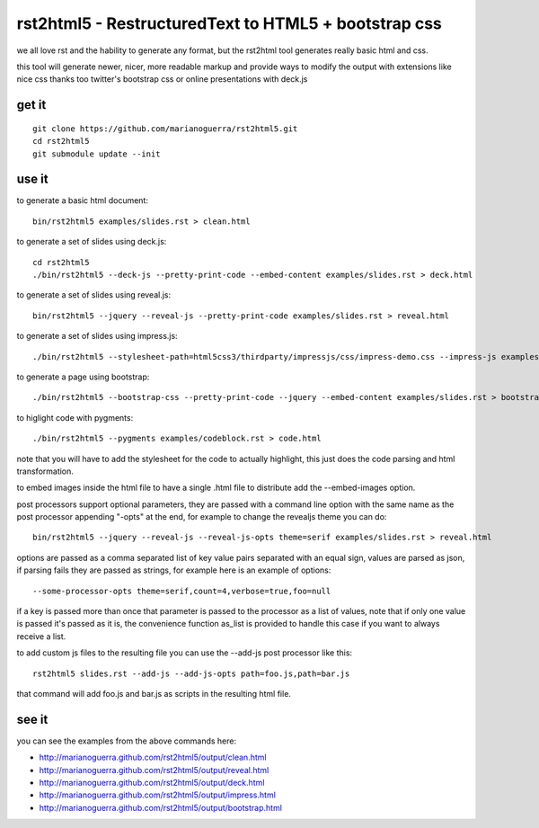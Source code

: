 rst2html5 - RestructuredText to HTML5 + bootstrap css
=====================================================

we all love rst and the hability to generate any format, but the rst2html tool
generates really basic html and css.

this tool will generate newer, nicer, more readable markup and provide
ways to modify the output with extensions like nice css
thanks too twitter's bootstrap css or online presentations with deck.js

get it
------

::

        git clone https://github.com/marianoguerra/rst2html5.git
        cd rst2html5
        git submodule update --init

use it
------

to generate a basic html document::

        bin/rst2html5 examples/slides.rst > clean.html

to generate a set of slides using deck.js::

        cd rst2html5
        ./bin/rst2html5 --deck-js --pretty-print-code --embed-content examples/slides.rst > deck.html

to generate a set of slides using reveal.js::

        bin/rst2html5 --jquery --reveal-js --pretty-print-code examples/slides.rst > reveal.html

to generate a set of slides using impress.js::

    ./bin/rst2html5 --stylesheet-path=html5css3/thirdparty/impressjs/css/impress-demo.css --impress-js examples/impress.rst > output/impress.html

to generate a page using bootstrap::

        ./bin/rst2html5 --bootstrap-css --pretty-print-code --jquery --embed-content examples/slides.rst > bootstrap.html

to higlight code with pygments::

    ./bin/rst2html5 --pygments examples/codeblock.rst > code.html

note that you will have to add the stylesheet for the code to actually
highlight, this just does the code parsing and html transformation.

to embed images inside the html file to have a single .html file to distribute
add the --embed-images option.

post processors support optional parameters, they are passed with a command
line option with the same name as the post processor appending "-opts" at the
end, for example to change the revealjs theme you can do::

        bin/rst2html5 --jquery --reveal-js --reveal-js-opts theme=serif examples/slides.rst > reveal.html

options are passed as a comma separated list of key value pairs separated with
an equal sign, values are parsed as json, if parsing fails they are passed as
strings, for example here is an example of options::

    --some-processor-opts theme=serif,count=4,verbose=true,foo=null

if a key is passed more than once that parameter is passed to the processor as a list of values, note that if only one value is passed it's passed as it is, the convenience function as_list is provided to handle this case if you want to always receive a list.

to add custom js files to the resulting file you can use the --add-js post processor like this::

    rst2html5 slides.rst --add-js --add-js-opts path=foo.js,path=bar.js

that command will add foo.js and bar.js as scripts in the resulting html file.

see it
------

you can see the examples from the above commands here:

* http://marianoguerra.github.com/rst2html5/output/clean.html
* http://marianoguerra.github.com/rst2html5/output/reveal.html
* http://marianoguerra.github.com/rst2html5/output/deck.html
* http://marianoguerra.github.com/rst2html5/output/impress.html
* http://marianoguerra.github.com/rst2html5/output/bootstrap.html
